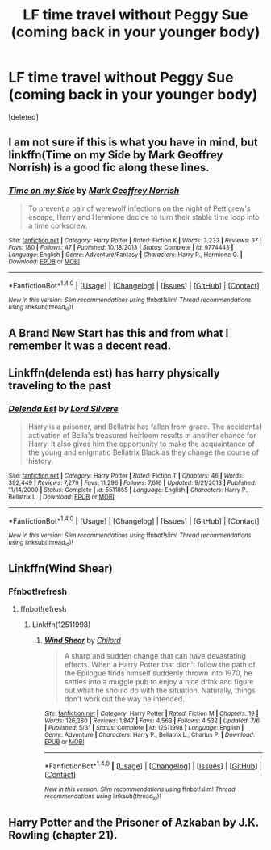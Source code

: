 #+TITLE: LF time travel without Peggy Sue (coming back in your younger body)

* LF time travel without Peggy Sue (coming back in your younger body)
:PROPERTIES:
:Score: 4
:DateUnix: 1500770470.0
:DateShort: 2017-Jul-23
:FlairText: Request
:END:
[deleted]


** I am not sure if this is what you have in mind, but linkffn(Time on my Side by Mark Geoffrey Norrish) is a good fic along these lines.
:PROPERTIES:
:Author: turbinicarpus
:Score: 1
:DateUnix: 1500774334.0
:DateShort: 2017-Jul-23
:END:

*** [[http://www.fanfiction.net/s/9774443/1/][*/Time on my Side/*]] by [[https://www.fanfiction.net/u/4707801/Mark-Geoffrey-Norrish][/Mark Geoffrey Norrish/]]

#+begin_quote
  To prevent a pair of werewolf infections on the night of Pettigrew's escape, Harry and Hermione decide to turn their stable time loop into a time corkscrew.
#+end_quote

^{/Site/: [[http://www.fanfiction.net/][fanfiction.net]] *|* /Category/: Harry Potter *|* /Rated/: Fiction K *|* /Words/: 3,232 *|* /Reviews/: 37 *|* /Favs/: 180 *|* /Follows/: 47 *|* /Published/: 10/18/2013 *|* /Status/: Complete *|* /id/: 9774443 *|* /Language/: English *|* /Genre/: Adventure/Fantasy *|* /Characters/: Harry P., Hermione G. *|* /Download/: [[http://www.ff2ebook.com/old/ffn-bot/index.php?id=9774443&source=ff&filetype=epub][EPUB]] or [[http://www.ff2ebook.com/old/ffn-bot/index.php?id=9774443&source=ff&filetype=mobi][MOBI]]}

--------------

*FanfictionBot*^{1.4.0} *|* [[[https://github.com/tusing/reddit-ffn-bot/wiki/Usage][Usage]]] | [[[https://github.com/tusing/reddit-ffn-bot/wiki/Changelog][Changelog]]] | [[[https://github.com/tusing/reddit-ffn-bot/issues/][Issues]]] | [[[https://github.com/tusing/reddit-ffn-bot/][GitHub]]] | [[[https://www.reddit.com/message/compose?to=tusing][Contact]]]

^{/New in this version: Slim recommendations using/ ffnbot!slim! /Thread recommendations using/ linksub(thread_id)!}
:PROPERTIES:
:Author: FanfictionBot
:Score: 1
:DateUnix: 1500774354.0
:DateShort: 2017-Jul-23
:END:


** A Brand New Start has this and from what I remember it was a decent read.
:PROPERTIES:
:Author: TimeTurner394
:Score: 1
:DateUnix: 1500793634.0
:DateShort: 2017-Jul-23
:END:


** Linkffn(delenda est) has harry physically traveling to the past
:PROPERTIES:
:Author: DrTacoLord
:Score: 1
:DateUnix: 1500801222.0
:DateShort: 2017-Jul-23
:END:

*** [[http://www.fanfiction.net/s/5511855/1/][*/Delenda Est/*]] by [[https://www.fanfiction.net/u/116880/Lord-Silvere][/Lord Silvere/]]

#+begin_quote
  Harry is a prisoner, and Bellatrix has fallen from grace. The accidental activation of Bella's treasured heirloom results in another chance for Harry. It also gives him the opportunity to make the acquaintance of the young and enigmatic Bellatrix Black as they change the course of history.
#+end_quote

^{/Site/: [[http://www.fanfiction.net/][fanfiction.net]] *|* /Category/: Harry Potter *|* /Rated/: Fiction T *|* /Chapters/: 46 *|* /Words/: 392,449 *|* /Reviews/: 7,279 *|* /Favs/: 11,296 *|* /Follows/: 7,616 *|* /Updated/: 9/21/2013 *|* /Published/: 11/14/2009 *|* /Status/: Complete *|* /id/: 5511855 *|* /Language/: English *|* /Characters/: Harry P., Bellatrix L. *|* /Download/: [[http://www.ff2ebook.com/old/ffn-bot/index.php?id=5511855&source=ff&filetype=epub][EPUB]] or [[http://www.ff2ebook.com/old/ffn-bot/index.php?id=5511855&source=ff&filetype=mobi][MOBI]]}

--------------

*FanfictionBot*^{1.4.0} *|* [[[https://github.com/tusing/reddit-ffn-bot/wiki/Usage][Usage]]] | [[[https://github.com/tusing/reddit-ffn-bot/wiki/Changelog][Changelog]]] | [[[https://github.com/tusing/reddit-ffn-bot/issues/][Issues]]] | [[[https://github.com/tusing/reddit-ffn-bot/][GitHub]]] | [[[https://www.reddit.com/message/compose?to=tusing][Contact]]]

^{/New in this version: Slim recommendations using/ ffnbot!slim! /Thread recommendations using/ linksub(thread_id)!}
:PROPERTIES:
:Author: FanfictionBot
:Score: 1
:DateUnix: 1500801225.0
:DateShort: 2017-Jul-23
:END:


** Linkffn(Wind Shear)
:PROPERTIES:
:Author: Boomcan90
:Score: 1
:DateUnix: 1500880241.0
:DateShort: 2017-Jul-24
:END:

*** Ffnbot!refresh
:PROPERTIES:
:Author: Boomcan90
:Score: 1
:DateUnix: 1500881158.0
:DateShort: 2017-Jul-24
:END:

**** ffnbot!refresh
:PROPERTIES:
:Author: Lakas1236547
:Score: 1
:DateUnix: 1500904402.0
:DateShort: 2017-Jul-24
:END:

***** Linkffn(12511998)
:PROPERTIES:
:Author: Lakas1236547
:Score: 1
:DateUnix: 1500987635.0
:DateShort: 2017-Jul-25
:END:

****** [[http://www.fanfiction.net/s/12511998/1/][*/Wind Shear/*]] by [[https://www.fanfiction.net/u/67673/Chilord][/Chilord/]]

#+begin_quote
  A sharp and sudden change that can have devastating effects. When a Harry Potter that didn't follow the path of the Epilogue finds himself suddenly thrown into 1970, he settles into a muggle pub to enjoy a nice drink and figure out what he should do with the situation. Naturally, things don't work out the way he intended.
#+end_quote

^{/Site/: [[http://www.fanfiction.net/][fanfiction.net]] *|* /Category/: Harry Potter *|* /Rated/: Fiction M *|* /Chapters/: 19 *|* /Words/: 126,280 *|* /Reviews/: 1,847 *|* /Favs/: 4,563 *|* /Follows/: 4,532 *|* /Updated/: 7/6 *|* /Published/: 5/31 *|* /Status/: Complete *|* /id/: 12511998 *|* /Language/: English *|* /Genre/: Adventure *|* /Characters/: Harry P., Bellatrix L., Charlus P. *|* /Download/: [[http://www.ff2ebook.com/old/ffn-bot/index.php?id=12511998&source=ff&filetype=epub][EPUB]] or [[http://www.ff2ebook.com/old/ffn-bot/index.php?id=12511998&source=ff&filetype=mobi][MOBI]]}

--------------

*FanfictionBot*^{1.4.0} *|* [[[https://github.com/tusing/reddit-ffn-bot/wiki/Usage][Usage]]] | [[[https://github.com/tusing/reddit-ffn-bot/wiki/Changelog][Changelog]]] | [[[https://github.com/tusing/reddit-ffn-bot/issues/][Issues]]] | [[[https://github.com/tusing/reddit-ffn-bot/][GitHub]]] | [[[https://www.reddit.com/message/compose?to=tusing][Contact]]]

^{/New in this version: Slim recommendations using/ ffnbot!slim! /Thread recommendations using/ linksub(thread_id)!}
:PROPERTIES:
:Author: FanfictionBot
:Score: 1
:DateUnix: 1500987673.0
:DateShort: 2017-Jul-25
:END:


** Harry Potter and the Prisoner of Azkaban by J.K. Rowling (chapter 21).
:PROPERTIES:
:Author: wokste1024
:Score: 1
:DateUnix: 1500993332.0
:DateShort: 2017-Jul-25
:END:
